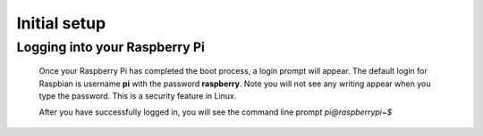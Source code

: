 .. _logging:

Initial setup
=============

Logging into your Raspberry Pi
------------------------------


 Once your Raspberry Pi has completed the boot process, a login prompt will 
 appear. The default login for Raspbian is username **pi** with the password 
 **raspberry**. Note you will not see any writing appear when you type the 
 password. This is a security feature in Linux.

 After you have successfully logged in, you will see the command line prompt 
 *pi@raspberrypi~$*

